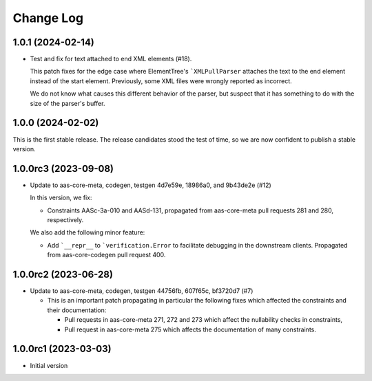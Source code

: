 **********
Change Log
**********

1.0.1 (2024-02-14)
==================
* Test and fix for text attached to end XML elements (#18).

  This patch fixes for the edge case where ElementTree's
  ```XMLPullParser`` attaches the text to the end element instead of
  the start element. Previously, some XML files were wrongly reported
  as incorrect.

  We do not know what causes this different behavior of the parser,
  but suspect that it has something to do with the size of the parser's
  buffer.

1.0.0 (2024-02-02)
==================
This is the first stable release. The release candidates stood
the test of time, so we are now confident to publish a stable
version.

1.0.0rc3 (2023-09-08)
=====================
* Update to aas-core-meta, codegen, testgen 4d7e59e, 18986a0, and
  9b43de2e (#12)

  In this version, we fix:

  * Constraints AASc-3a-010 and AASd-131, propagated from aas-core-meta
    pull requests 281 and 280, respectively.

  We also add the following minor feature:

  * Add ```__repr__`` to ```verification.Error`` to facilitate
    debugging in the downstream clients. Propagated from
    aas-core-codegen pull request 400.

1.0.0rc2 (2023-06-28)
=====================
* Update to aas-core-meta, codegen, testgen 44756fb, 607f65c,
  bf3720d7 (#7)

  * This is an important patch propagating in particular the following fixes which affected the constraints and their documentation:

    * Pull requests in aas-core-meta 271, 272 and 273 which affect the nullability checks in constraints,
    * Pull request in aas-core-meta 275 which affects the documentation of many constraints.

1.0.0rc1 (2023-03-03)
=====================
* Initial version
